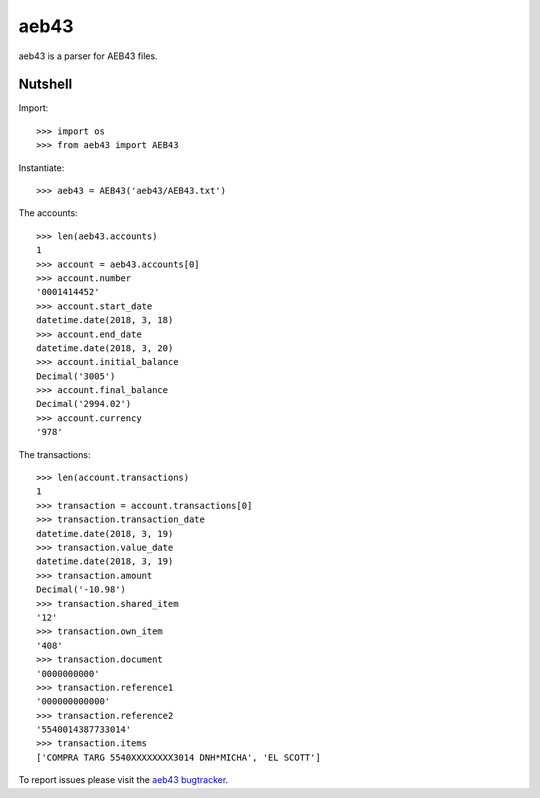 aeb43
=====

aeb43 is a parser for AEB43 files.

Nutshell
--------

Import::

    >>> import os
    >>> from aeb43 import AEB43

Instantiate::

    >>> aeb43 = AEB43('aeb43/AEB43.txt')

The accounts::

    >>> len(aeb43.accounts)
    1
    >>> account = aeb43.accounts[0]
    >>> account.number
    '0001414452'
    >>> account.start_date
    datetime.date(2018, 3, 18)
    >>> account.end_date
    datetime.date(2018, 3, 20)
    >>> account.initial_balance
    Decimal('3005')
    >>> account.final_balance
    Decimal('2994.02')
    >>> account.currency
    '978'

The transactions::

    >>> len(account.transactions)
    1
    >>> transaction = account.transactions[0]
    >>> transaction.transaction_date
    datetime.date(2018, 3, 19)
    >>> transaction.value_date
    datetime.date(2018, 3, 19)
    >>> transaction.amount
    Decimal('-10.98')
    >>> transaction.shared_item
    '12'
    >>> transaction.own_item
    '408'
    >>> transaction.document
    '0000000000'
    >>> transaction.reference1
    '000000000000'
    >>> transaction.reference2
    '5540014387733014'
    >>> transaction.items
    ['COMPRA TARG 5540XXXXXXXX3014 DNH*MICHA', 'EL SCOTT']

To report issues please visit the `aeb43 bugtracker`_.

.. _aeb43 bugtracker: https://bugs.tryton.org/aeb43
